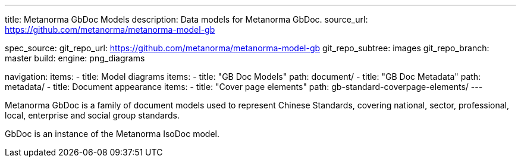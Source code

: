 ---
title: Metanorma GbDoc Models
description: Data models for Metanorma GbDoc.
source_url: https://github.com/metanorma/metanorma-model-gb

spec_source:
  git_repo_url: https://github.com/metanorma/metanorma-model-gb
  git_repo_subtree: images
  git_repo_branch: master
  build:
    engine: png_diagrams

navigation:
  items:
  - title: Model diagrams
    items:
    - title: "GB Doc Models"
      path: document/
    - title: "GB Doc Metadata"
      path: metadata/
  - title: Document appearance
    items:
    - title: "Cover page elements"
      path: gb-standard-coverpage-elements/
---

Metanorma GbDoc is a family of document models used to represent
Chinese Standards, covering national, sector, professional, local,
enterprise and social group standards.

GbDoc is an instance of the Metanorma IsoDoc model.
